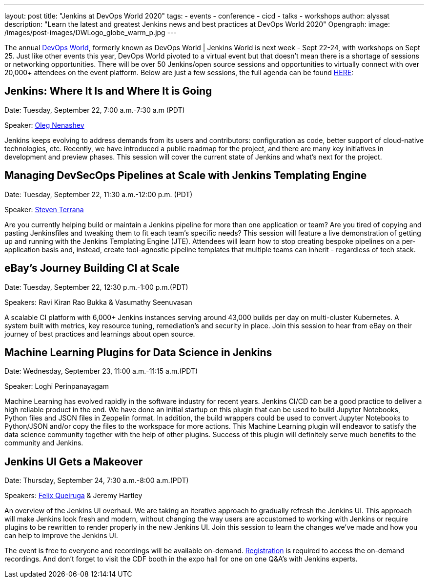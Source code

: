 ---
layout: post
title: "Jenkins at DevOps World 2020"
tags:
- events
- conference
- cicd
- talks
- workshops
author: alyssat
description: "Learn the latest and greatest Jenkins news and best practices at DevOps World 2020"
Opengraph:
  image:  /images/post-images/DWLogo_globe_warm_p.jpg
---

The annual link:https://www.cloudbees.com/devops-world[DevOps World], formerly known as DevOps World | Jenkins World is next week - Sept 22-24, with workshops on Sept 25. Just like other events this year, DevOps World pivoted to a virtual event but that doesn’t mean there is a shortage of sessions or networking opportunities. There will be over 50 Jenkins/open source sessions and opportunities to virtually connect with over 20,000+ attendees on the event platform. Below are just a few sessions, the full agenda can be found link:https://sessions.devopsworld.com/sessions[HERE]: 

== Jenkins: Where It Is and Where It is Going
Date: Tuesday, September 22, 7:00 a.m.-7:30 a.m (PDT)

Speaker: link:https://github.com/oleg-nenashev[Oleg Nenashev] 

Jenkins keeps evolving to address demands from its users and contributors: configuration as code, better support of cloud-native technologies, etc. Recently, we have introduced a public roadmap for the project, and there are many key initiatives in development and preview phases. This session will cover the current state of Jenkins and what’s next for the project.

== Managing DevSecOps Pipelines at Scale with Jenkins Templating Engine
Date: Tuesday, September 22, 11:30 a.m.-12:00 p.m. (PDT)

Speaker: link:https://github.com/steven-terrana/steven-terrana[Steven Terrana]

Are you currently helping build or maintain a Jenkins pipeline for more than one application or team? Are you tired of copying and pasting Jenkinsfiles and tweaking them to fit each team's specific needs? This session will feature a live demonstration of getting up and running with the Jenkins Templating Engine (JTE). Attendees will learn how to stop creating bespoke pipelines on a per-application basis and, instead, create tool-agnostic pipeline templates that multiple teams can inherit - regardless of tech stack.

== eBay’s Journey Building CI at Scale
Date: Tuesday, September 22, 12:30 p.m.-1:00 p.m.(PDT)

Speakers: Ravi Kiran Rao Bukka & Vasumathy Seenuvasan

A scalable CI platform with 6,000+ Jenkins instances serving around 43,000 builds per day on multi-cluster Kubernetes. A system built with metrics, key resource tuning, remediation's and security in place. Join this session to hear from eBay on their journey of best practices and learnings about open source.

== Machine Learning Plugins for Data Science in Jenkins
Date: Wednesday, September 23, 11:00 a.m.-11:15 a.m.(PDT)

Speaker: Loghi Perinpanayagam

Machine Learning has evolved rapidly in the software industry for recent years. Jenkins CI/CD can be a good practice to deliver a high reliable product in the end. We have done an initial startup on this plugin that can be used to build Jupyter Notebooks, Python files and JSON files in Zeppelin format. In addition, the build wrappers could be used to convert Jupyter Notebooks to Python/JSON and/or copy the files to the workspace for more actions.  This Machine Learning plugin will endeavor to satisfy the data science community together with the help of other plugins. Success of this plugin will definitely serve much benefits to the community and Jenkins.

== Jenkins UI Gets a Makeover
Date: Thursday, September 24, 7:30 a.m.-8:00 a.m.(PDT)

Speakers: link:https://github.com/fqueiruga[Felix Queiruga] & Jeremy Hartley

An overview of the Jenkins UI overhaul. We are taking an iterative approach to gradually refresh the Jenkins UI. This approach will make Jenkins look fresh and modern, without changing the way users are accustomed to working with Jenkins or require plugins to be rewritten to render properly in the new Jenkins UI. Join this session to learn the changes we've made and how you can help to improve the Jenkins UI.

The event is free to everyone and recordings will be available on-demand. link:https://experience.cloudbees.com/e/DevOpsWorld[Registration] is required to access the on-demand recordings. And don't forget to visit the CDF booth in the expo hall for one on one Q&A's with Jenkins experts. 
  
